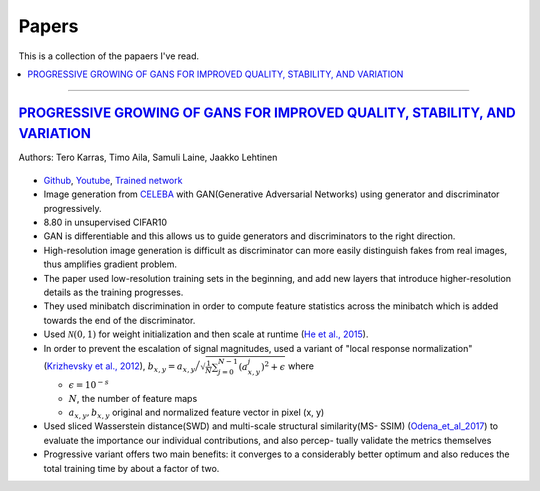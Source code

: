 ======
Papers
======
This is a collection of the papaers I've read.

.. contents::
    :local:
    :depth: 2
    
.. role:: red

-------------------------------------------

`PROGRESSIVE GROWING OF GANS FOR IMPROVED QUALITY, STABILITY, AND VARIATION <paper_1_>`_
========================================================================================
Authors: Tero Karras, Timo Aila, Samuli Laine, Jaakko Lehtinen

.. figure:: /images/papers/progressive_gan.png
   :align: center
   :alt: alternate text
   :figclass: align-center

* `Github <https://github.com/tkarras/progressive_growing_of_gans>`_, `Youtube <https://www.youtube.com/watch?v=XOxxPcy5Gr4&feature=youtu.be>`_, `Trained network <https://drive.google.com/drive/folders/0B4qLcYyJmiz0NHFULTdYc05lX0U>`_
* Image generation from `CELEBA <celeba_>`_ with GAN(Generative Adversarial Networks) using generator and discriminator progressively. 
* 8.80 in unsupervised CIFAR10
* GAN is differentiable and this allows us to guide generators and discriminators to the right direction. 
* High-resolution image generation is difficult as discriminator can more easily distinguish fakes from real images, thus :red:`amplifies gradient problem`.
* The paper used low-resolution training sets in the beginning, and add new layers that introduce higher-resolution details as the training progresses.
* They used minibatch discrimination in order to compute feature statistics across the minibatch which is added towards the end of the discriminator. 
* Used :math:`\mathcal{N}(0,1)` for weight initialization and then scale at runtime (`He et al., 2015  <Deep_Residual_Learning_for_Image_Recognition_>`_).
* In order to prevent the escalation of signal magnitudes, used a variant of "local response normalization"(`Krizhevsky et al., 2012 <Krizhevsky_et_al_2012_>`_), :math:`b_{x,y} = a_{x,y} \Big/ \sqrt{\frac{1}{N} \sum_{j=0}^{N-1} (a_{x,y}^j)^2 + \epsilon }` where 

  * :math:`\epsilon = 10^{-s}`
  * :math:`N`, the number of feature maps
  * :math:`a_{x,y}, b_{x,y}` original and normalized feature vector in pixel (x, y)

* Used sliced Wasserstein distance(SWD) and multi-scale structural similarity(MS- SSIM) (`Odena_et_al_2017 <Odena_et_al_2017_>`_) to evaluate the importance our individual contributions, and also percep- tually validate the metrics themselves
* Progressive variant offers two main benefits: it converges to a considerably better optimum and also reduces the total training time by about a factor of two.

.. _paper_1: https://github.com/YoungxHelsinki/papers/blob/961603b8eccf5352580871dd43052164ae540962/papers/PROGRESSIVE%20GROWING%20OF%20GANS%20FOR%20IMPROVED%20QUALITY%2C%20STABILITY%2C%20AND%20VARIATION.pdf
.. _celeba: http://mmlab.ie.cuhk.edu.hk/projects/CelebA.html
.. _Krizhevsky_et_al_2012: https://github.com/YoungxHelsinki/papers/blob/10de999c78d6915ee05af6e3a5c72937782d0df1/papers/imagenet-classification-with-deep-convolutional-neural-networks.pdf
.. _Odena_et_al_2017: https://github.com/YoungxHelsinki/papers/blob/bff51d631a512b10507458d5d1e9f28db5a6192f/papers/Conditional_Image_Synthesis_with_Auxiliary_Classifier_GANs.pdf
.. _Deep_Residual_Learning_for_Image_Recognition: https://github.com/YoungxHelsinki/papers/blob/df81a25a4e33d9b96b33e46fa6523ddc30a96f69/papers/Deep_Residual_Learning_for_Image_Recognition.pdf
